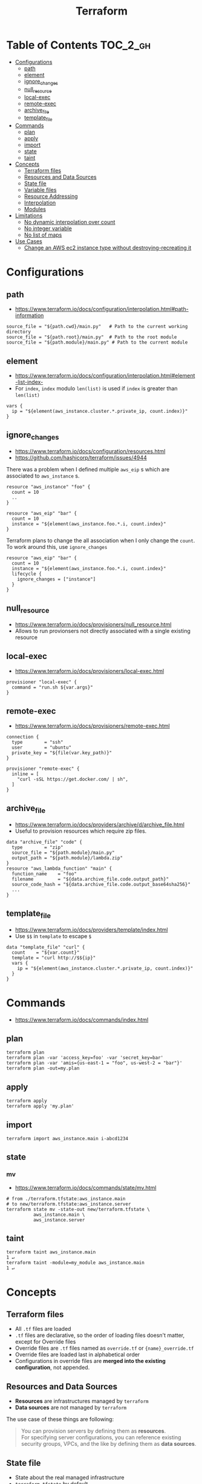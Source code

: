 #+TITLE: Terraform
* Table of Contents                                                :TOC_2_gh:
 - [[#configurations][Configurations]]
   - [[#path][path]]
   - [[#element][element]]
   - [[#ignore_changes][ignore_changes]]
   - [[#null_resource][null_resource]]
   - [[#local-exec][local-exec]]
   - [[#remote-exec][remote-exec]]
   - [[#archive_file][archive_file]]
   - [[#template_file][template_file]]
 - [[#commands][Commands]]
   - [[#plan][plan]]
   - [[#apply][apply]]
   - [[#import][import]]
   - [[#state][state]]
   - [[#taint][taint]]
 - [[#concepts][Concepts]]
   - [[#terraform-files][Terraform files]]
   - [[#resources-and-data-sources][Resources and Data Sources]]
   - [[#state-file][State file]]
   - [[#variable-files][Variable files]]
   - [[#resource-addressing][Resource Addressing]]
   - [[#interpolation][Interpolation]]
   - [[#modules][Modules]]
 - [[#limitations][Limitations]]
   - [[#no-dynamic-interpolation-over-count][No dynamic interpolation over count]]
   - [[#no-integer-variable][No integer variable]]
   - [[#no-list-of-maps][No list of maps]]
 - [[#use-cases][Use Cases]]
   - [[#change-an-aws-ec2-instance-type-without-destroying-recreating-it][Change an AWS ec2 instance type without destroying-recreating it]]

* Configurations
** path
- https://www.terraform.io/docs/configuration/interpolation.html#path-information

#+BEGIN_EXAMPLE
  source_file = "${path.cwd}/main.py"   # Path to the current working directory
  source_file = "${path.root}/main.py"  # Path to the root module
  source_file = "${path.module}/main.py" # Path to the current module
#+END_EXAMPLE

** element
- https://www.terraform.io/docs/configuration/interpolation.html#element-list-index-
- For ~index~, ~index~ modulo ~len(list)~ is used if ~index~ is greater than ~len(list)~

#+BEGIN_EXAMPLE
  vars {
    ip = "${element(aws_instance.cluster.*.private_ip, count.index)}"
  }
#+END_EXAMPLE

** ignore_changes
- https://www.terraform.io/docs/configuration/resources.html
- https://github.com/hashicorp/terraform/issues/4944

There was a problem when I defined multiple ~aws_eip~ s which are associated to ~aws_instance~ s.

#+BEGIN_EXAMPLE
  resource "aws_instance" "foo" {
    count = 10
    ..
  }

  resource "aws_eip" "bar" {
    count = 10
    instance = "${element(aws_instance.foo.*.i, count.index}"
  }
#+END_EXAMPLE

Terraform plans to change the all association when I only change the ~count~.
To work around this, use ~ignore_changes~

#+BEGIN_EXAMPLE
  resource "aws_eip" "bar" {
    count = 10
    instance = "${element(aws_instance.foo.*.i, count.index}"
    lifecycle {
      ignore_changes = ["instance"]
    }
  }
#+END_EXAMPLE
** null_resource
- https://www.terraform.io/docs/provisioners/null_resource.html
- Allows to run provionsers not directly associated with a single existing resource

** local-exec
- https://www.terraform.io/docs/provisioners/local-exec.html
#+BEGIN_EXAMPLE
  provisioner "local-exec" {
    command = "run.sh ${var.args}"
  }
#+END_EXAMPLE

** remote-exec
- https://www.terraform.io/docs/provisioners/remote-exec.html

#+BEGIN_EXAMPLE
  connection {
    type        = "ssh"
    user        = "ubuntu"
    private_key = "${file(var.key_path)}"
  }

  provisioner "remote-exec" {
    inline = [
      "curl -sSL https://get.docker.com/ | sh",
    ]
  }
#+END_EXAMPLE

** archive_file
- https://www.terraform.io/docs/providers/archive/d/archive_file.html
- Useful to provision resources which require zip files.
#+BEGIN_EXAMPLE
  data "archive_file" "code" {
    type        = "zip"
    source_file = "${path.module}/main.py"
    output_path = "${path.module}/lambda.zip"
  }
  resource "aws_lambda_function" "main" {
    function_name    = "foo"
    filename         = "${data.archive_file.code.output_path}"
    source_code_hash = "${data.archive_file.code.output_base64sha256}"
    ...
  }
#+END_EXAMPLE

** template_file
- https://www.terraform.io/docs/providers/template/index.html
- Use ~$$~ in ~template~ to escape ~$~

#+BEGIN_EXAMPLE
  data "template_file" "curl" {
    count    = "${var.count}"
    template = "curl http://$${ip}"
    vars {
      ip = "${element(aws_instance.cluster.*.private_ip, count.index)}"
    }
  }
#+END_EXAMPLE

* Commands
- https://www.terraform.io/docs/commands/index.html

** plan
#+BEGIN_SRC shell
  terraform plan
  terraform plan -var 'access_key=foo' -var 'secret_key=bar'
  terraform plan -var 'amis={us-east-1 = "foo", us-west-2 = "bar"}'
  terraform plan -out=my.plan
#+END_SRC

** apply
#+BEGIN_SRC shell
  terraform apply
  terraform apply 'my.plan'
#+END_SRC

** import
#+BEGIN_SRC shell
  terraform import aws_instance.main i-abcd1234
#+END_SRC

** state
*** mv
- https://www.terraform.io/docs/commands/state/mv.html

#+BEGIN_SRC shell
  # from ./terraform.tfstate:aws_instance.main
  # to new/terraform.tfstate:aws_instance.server
  terraform state mv -state-out new/terraform.tfstate \
            aws_instance.main \
            aws_instance.server
#+END_SRC

** taint
#+BEGIN_SRC shell
  terraform taint aws_instance.main                                                                              1 ↵
  terraform taint -module=my_module aws_instance.main                                                                              1 ↵
#+END_SRC

* Concepts
** Terraform files
- All ~.tf~ files are loaded
- ~.tf~ files are declarative, so the order of loading files doesn't matter, except for Override files
- Override files are ~.tf~ files named as ~override.tf~ or ~{name}_override.tf~
- Override files are loaded last in alphabetical order
- Configurations in override files are *merged into the existing configuration*, not appended.

** Resources and Data Sources
- *Resources* are infrastructures managed by ~terraform~
- *Data sources* are not managed by ~terraform~

The use case of these things are following:
#+BEGIN_QUOTE
You can provision servers by defining them as *resources*.\\
For specifying server configurations,
you can reference existing security groups, VPCs, and the like by defining them as *data sources*.
#+END_QUOTE

** State file
- State about the real managed infrastructure
- ~terraform.tfstate~ by default
- Formatted in ~json~
- While terraform files are about *to be*, state file is about *as is*
- State is refreshed before performing most of operations like ~terraform plan~, ~terraform apply~
- Basic modifications can be done through ~terraform state [sub]~ commands
- Importing existing infrastructures can be done using ~terraform state import~
  - Importing is related to ~resources~, not ~data sources~
  - Which means ~terraform~ can destroy the existing infrastructures once they are imported

** Variable files
- A file named ~terraform.tfvars~ is automatically loaded
- Use ~-var-file~ flag to specify other ~.tfvars~ files

** Resource Addressing
- https://www.terraform.io/docs/commands/state/addressing.html

#+BEGIN_EXAMPLE
  [module path][resource spec]
  module.A.module.B.module.C...
  resource_type.resource_name[N]
#+END_EXAMPLE

#+BEGIN_EXAMPLE
  resource "aws_instance" "web" {
    # ...
    count = 4
  }
  aws_instance.web[3]
  aws_instance.web
#+END_EXAMPLE

** Interpolation
- https://www.terraform.io/docs/configuration/interpolation.html

#+BEGIN_EXAMPLE
  ${self.private_ip_address}  # attributes of their own
  ${aws_instance.web.id}
  ${aws_instance.web.0.id}    # a specific one when the resource is plural('count' attribute exists)
  ${aws_instance.web.*.id}    # this is a list
  ${module.foo.bar}           # outputs from module
  .. and many more including some functions
#+END_EXAMPLE

** Modules
- https://www.terraform.io/docs/modules/create.html
- When you run ~terraform apply~, the current working directory holding the Terraform files is called the *root module*.
- With *Local File Paths*, Terraform will *create a symbolic link to the original directory.* Therefore, any changes are automatically available.

* Limitations
** No dynamic interpolation over count
- https://github.com/hashicorp/terraform/issues/1497#issuecomment-105874601

For now, you can't use interpolation for referencing other resources
to specify ~count~ because of the way that terraform handles ~count~.

#+BEGIN_EXAMPLE
  variable my_count {
    default = 10
  }

  resource "something" "foo" {
    count = "${var.my_count}"   # ok
  }

  resource "something" "bar" {
    count = "${something.foo.count}"  # error
  }
#+END_EXAMPLE

#+BEGIN_QUOTE
We should definitely do this,
the tricky part comes from the fact that count expansion is currently done statically,
before the primary graph walk, which means we can't support "computed" counts right now.
(A "computed" value in TF is one that's flagged as not known until all its dependencies are calculated.)
#+END_QUOTE

** No integer variable
- https://github.com/hashicorp/terraform/issues/6254

** No list of maps
- https://github.com/hashicorp/terraform/issues/7705
- The type of most mapping arguments are actually the list of maps

#+BEGIN_EXAMPLE
  variable "cluster_config" {
    type = "map"
  }

  resource aws_elasticsearch_domain "main" {
    cluster_config = "${var.cluster_config}"  # Not supported
  }
#+END_EXAMPLE

Because the actual schema is:
#+BEGIN_SRC go
  "cluster_config": {
	  Type:     schema.TypeList,
	  Optional: true,
	  Computed: true,
	  Elem: &schema.Resource{
		  Schema: map[string]*schema.Schema{
#+END_SRC

* Use Cases
** Change an AWS ec2 instance type without destroying-recreating it
- https://github.com/hashicorp/terraform/issues/1579
- https://github.com/hashicorp/terraform/issues/2423

Terraform currently doesn't support changing the instance type without destroying-recreating it.

We should change it manually, and sync it with the terraform state
to change the instance type without destroying the instance.

-----

For syncing, you have to remove its state from ~tfstate~ and ~import~ it again.
Follow the steps below:

1. Stop the target instance and change its instance type to what you desire.
   [[file:img/screenshot_2017-01-31_13-41-13.png]]

2. Update your ~tf~ file as you changed:
  #+BEGIN_EXAMPLE
    resource "aws_instance" "my_instance" {
      (...)
      instance_type = "t2.mirco"  # as you changed at step 1
      (...)
    }
  #+END_EXAMPLE

3. Verify it with ~terraform plan~
  #+BEGIN_EXAMPLE
    $ terraform plan
    (...)

    No changes. Infrastructure is up-to-date. This means that Terraform
    could not detect any differences between your configuration and
    the real physical resources that exist. As a result, Terraform
    doesn't need to do anything.
  #+END_EXAMPLE

-----

If ~plan~ shows some unexpected changes, you can just remove the instance from tfstate and re-import it.

1. Remove the instance from ~terraform.tfstate~:
   #+BEGIN_EXAMPLE
     $ terraform state rm aws_instance.my_instance
   #+END_EXAMPLE

2. Import your instance
  #+BEGIN_EXAMPLE
    $ terraform import aws_instance.my_instance i-abcdefg012345678
  #+END_EXAMPLE
